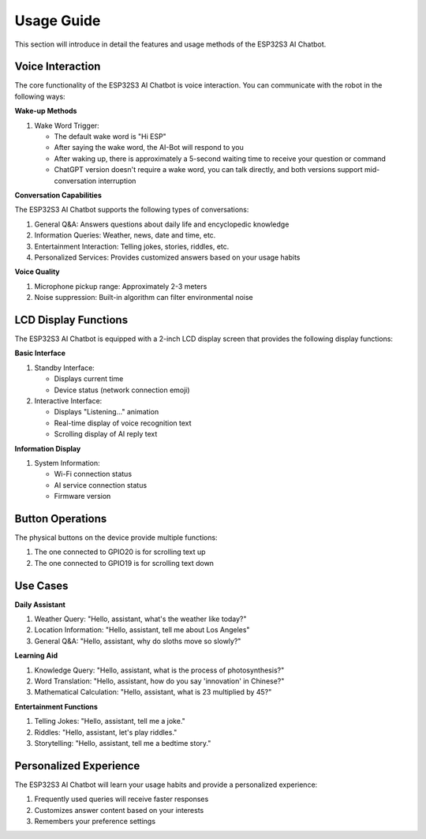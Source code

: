 .. _features_usage:

Usage Guide
=============

This section will introduce in detail the features and usage methods of the ESP32S3 AI Chatbot.

Voice Interaction
------------------------------------------

The core functionality of the ESP32S3 AI Chatbot is voice interaction. You can communicate with the robot in the following ways:

**Wake-up Methods**

1. Wake Word Trigger:
   
   * The default wake word is "Hi ESP"
   * After saying the wake word, the AI-Bot will respond to you
   * After waking up, there is approximately a 5-second waiting time to receive your question or command
   * ChatGPT version doesn't require a wake word, you can talk directly, and both versions support mid-conversation interruption

**Conversation Capabilities**

The ESP32S3 AI Chatbot supports the following types of conversations:

1. General Q&A: Answers questions about daily life and encyclopedic knowledge

2. Information Queries: Weather, news, date and time, etc.

3. Entertainment Interaction: Telling jokes, stories, riddles, etc.

4. Personalized Services: Provides customized answers based on your usage habits

**Voice Quality**

1. Microphone pickup range: Approximately 2-3 meters

2. Noise suppression: Built-in algorithm can filter environmental noise

LCD Display Functions
------------------------------------------
The ESP32S3 AI Chatbot is equipped with a 2-inch LCD display screen that provides the following display functions:

**Basic Interface**

1. Standby Interface:
   
   * Displays current time
   * Device status (network connection emoji)

2. Interactive Interface:
   
   * Displays "Listening..." animation
   * Real-time display of voice recognition text
   * Scrolling display of AI reply text

**Information Display**

1. System Information:
   
   * Wi-Fi connection status
   * AI service connection status
   * Firmware version

Button Operations
------------------------------------------

The physical buttons on the device provide multiple functions:

1. The one connected to GPIO20 is for scrolling text up

2. The one connected to GPIO19 is for scrolling text down
   
Use Cases
------------------------------------------

**Daily Assistant**

1. Weather Query:
   "Hello, assistant, what's the weather like today?"

2. Location Information:
   "Hello, assistant, tell me about Los Angeles"

3. General Q&A:
   "Hello, assistant, why do sloths move so slowly?"

**Learning Aid**

1. Knowledge Query:
   "Hello, assistant, what is the process of photosynthesis?"

2. Word Translation:
   "Hello, assistant, how do you say 'innovation' in Chinese?"

3. Mathematical Calculation:
   "Hello, assistant, what is 23 multiplied by 45?"

**Entertainment Functions**

1. Telling Jokes:
   "Hello, assistant, tell me a joke."

2. Riddles:
   "Hello, assistant, let's play riddles."

3. Storytelling:
   "Hello, assistant, tell me a bedtime story."

Personalized Experience
------------------------------------------

The ESP32S3 AI Chatbot will learn your usage habits and provide a personalized experience:

1. Frequently used queries will receive faster responses

2. Customizes answer content based on your interests

3. Remembers your preference settings